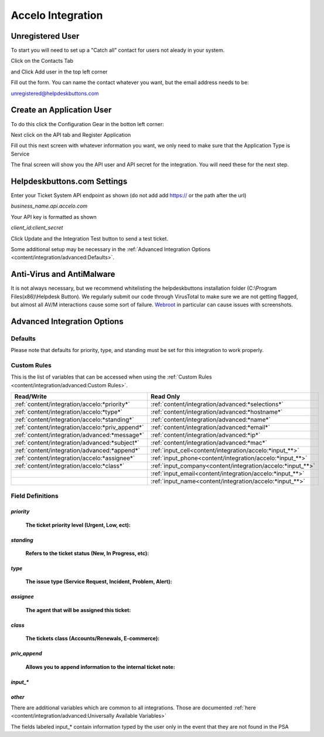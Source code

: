 Accelo Integration
===================

Unregistered User
------------------

To start you will need to set up a "Catch all" contact for users not aleady in your system.

Click on the Contacts Tab

.. image:: images/accelo5.png

and Click Add user in the top left corner

.. image:: images/accelo6.png

Fill out the form. You can name the contact whatever you want, but the email address needs to be:

unregistered@helpdeskbuttons.com

.. image:: images/accelo7.png

Create an Application User
--------------------------

To do this click the Configuration Gear in the botton left corner: 

.. image:: images/accelo1.png

Next click on the API tab and Register Application

.. image:: images/accelo2.png

Fill out this next screen with whatever information you want, we only need to make sure that the Application Type is Service

.. image:: images/accelo3.png

The final screen will show you the API user and API secret for the integration. You will need these for the next step.

.. image:: images/accelo4.png

Helpdeskbuttons.com Settings
-------------------------------

Enter your Ticket System API endpoint as shown (do not add add https:// or the path after the url)

*business_name.api.accelo.com*

Your API key is formatted as shown 

*client_id:client_secret*

Click Update and the Integration Test button to send a test ticket. 

Some additional setup may be necessary in the :ref:`Advanced Integration Options <content/integration/advanced:Defaults>`.

Anti-Virus and AntiMalware
-----------------------------
It is not always necessary, but we recommend whitelisting the helpdeskbuttons installation folder (C:\\Program Files(x86)\\Helpdesk Button). We regularly submit our code through VirusTotal to make sure we are not getting flagged, but almost all AV/M interactions cause some sort of failure. `Webroot <https://docs.tier2tickets.com/content/general/firewall/#webroot>`_ in particular can cause issues with screenshots.

Advanced Integration Options
------------------------------

Defaults
^^^^^^^^

Please note that defaults for priority, type, and standing must be set for this integration to work properly.

Custom Rules
^^^^^^^^^^^^^

This is the list of variables that can be accessed when using the :ref:`Custom Rules <content/integration/advanced:Custom Rules>`. 

+---------------------------------------------------+------------------------------------------------------------+
| Read/Write                                        | Read Only                                                  |
+===================================================+============================================================+
| :ref:`content/integration/accelo:*priority*`      | :ref:`content/integration/advanced:*selections*`           |
+---------------------------------------------------+------------------------------------------------------------+
| :ref:`content/integration/accelo:*type*`          | :ref:`content/integration/advanced:*hostname*`             |
+---------------------------------------------------+------------------------------------------------------------+
| :ref:`content/integration/accelo:*standing*`      | :ref:`content/integration/advanced:*name*`                 |
+---------------------------------------------------+------------------------------------------------------------+
| :ref:`content/integration/accelo:*priv_append*`   | :ref:`content/integration/advanced:*email*`                |
+---------------------------------------------------+------------------------------------------------------------+
| :ref:`content/integration/advanced:*message*`     | :ref:`content/integration/advanced:*ip*`                   |
+---------------------------------------------------+------------------------------------------------------------+
| :ref:`content/integration/advanced:*subject*`     | :ref:`content/integration/advanced:*mac*`                  | 
+---------------------------------------------------+------------------------------------------------------------+
| :ref:`content/integration/advanced:*append*`      | :ref:`input_cell<content/integration/accelo:*input_**>`    | 
+---------------------------------------------------+------------------------------------------------------------+
|                                                   | .. raw:: html                                              |
|                                                   |                                                            |
|                                                   |    <i>                                                     |
|                                                   |                                                            |
| :ref:`content/integration/accelo:*assignee*`      | :ref:`input_phone<content/integration/accelo:*input_**>`   | 
|                                                   |                                                            |
+---------------------------------------------------+------------------------------------------------------------+
| :ref:`content/integration/accelo:*class*`         | :ref:`input_company<content/integration/accelo:*input_**>` | 
+---------------------------------------------------+------------------------------------------------------------+
|                                                   | :ref:`input_email<content/integration/accelo:*input_**>`   | 
+---------------------------------------------------+------------------------------------------------------------+
|                                                   | :ref:`input_name<content/integration/accelo:*input_**>`    | 
+---------------------------------------------------+------------------------------------------------------------+


Field Definitions
^^^^^^^^^^^^^^^^^

*priority*
""""""""""

	**The ticket priority level (Urgent, Low, ect):**
   
.. image:: images/accelo-priority.png
   :target: https://docs.tier2tickets.com/_images/accelo-priority.png
   




*standing*
"""""""""""

	**Refers to the ticket status (New, In Progress, etc):**

.. image:: images/accelo-standing.png
   :target: https://docs.tier2tickets.com/_images/accelo-standing.png





*type*
""""""""

	**The issue type (Service Request, Incident, Problem, Alert):**

.. image:: images/accelo-type.png
   :target: https://docs.tier2tickets.com/_images/accelo-type.png





*assignee*
""""""""""

	**The agent that will be assigned this ticket:**

.. image:: images/accelo-assignee.png
   :target: https://docs.tier2tickets.com/_images/accelo-assignee.png





*class*
"""""""""

	**The tickets class (Accounts/Renewals, E-commerce):**

.. image:: images/accelo-class.png
   :target: https://docs.tier2tickets.com/_images/accelo-class.png





*priv_append*
"""""""""""""

	**Allows you to append information to the internal ticket note:**

.. image:: images/accelo-priv_append.png
   :target: https://docs.tier2tickets.com/_images/accelo-priv_append.png





*input_**
"""""""""

.. image:: images/accelo-inputs.png
   :target: https://docs.tier2tickets.com/_images/accelo-inputs.png





*other*
"""""""

There are additional variables which are common to all integrations. Those are documented :ref:`here <content/integration/advanced:Universally Available Variables>`

The fields labeled input_* contain information typed by the user only in the event that they are not found in the PSA
